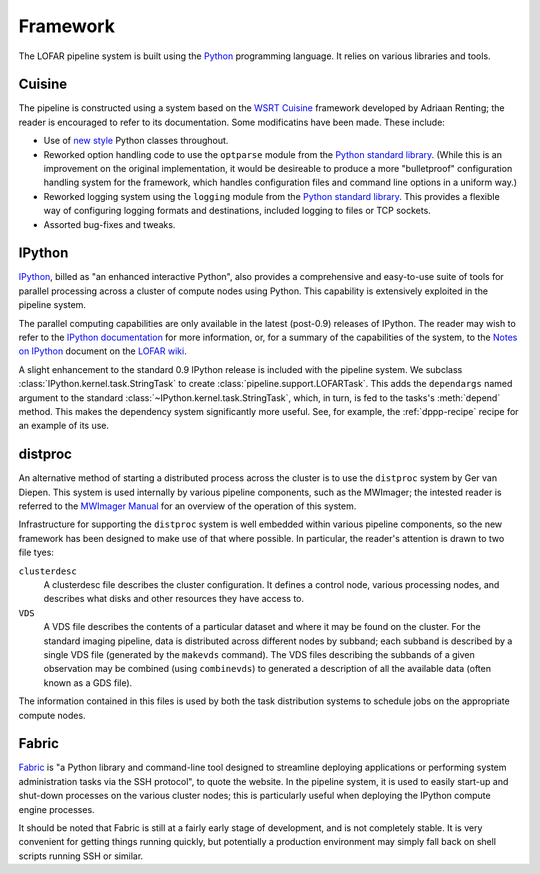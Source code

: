 =========
Framework
=========

The LOFAR pipeline system is built using the `Python
<http://www.python.org/>`_ programming language. It relies on various
libraries and tools.

Cuisine
-------
The pipeline is constructed using a system based on the `WSRT Cuisine
<http://www.astron.nl/~renting/pipeline_frame.html>`_ framework developed by
Adriaan Renting; the reader is encouraged to refer to its documentation. Some
modificatins have been made. These include:

* Use of `new style
  <http://www.python.org/download/releases/2.2.3/descrintro/>`_ Python classes
  throughout.

* Reworked option handling code to use the ``optparse``
  module from the `Python standard library
  <http://docs.python.org/library/optparse.html>`_. (While this is an
  improvement on the original implementation, it would be desireable to
  produce a more "bulletproof" configuration handling system for the
  framework, which handles configuration files and command line options in a
  uniform way.)

* Reworked logging system using the ``logging`` module from the `Python
  standard library <http://docs.python.org/library/optparse.html>`_. This
  provides a flexible way of configuring logging formats and destinations,
  included logging to files or TCP sockets.

* Assorted bug-fixes and tweaks.


IPython
-------
`IPython <http://ipython.scipy.org>`_, billed as "an enhanced interactive
Python", also provides a comprehensive and easy-to-use suite of tools for
parallel processing across a cluster of compute nodes using Python. This
capability is extensively exploited in the pipeline system.

The parallel computing capabilities are only available in the latest
(post-0.9) releases of IPython. The reader may wish to refer to the `IPython
documentation <http://ipython.scipy.org/doc/>`_ for more information, or, for
a summary of the capabilities of the system, to the `Notes on IPython
<http://www.lofar.org/operations/lib/exe/fetch.php?media=software:tkp_notes_on_ipython.pdf>`_
document on the `LOFAR wiki <http://www.lofar.org/operations/>`_.

A slight enhancement to the standard 0.9 IPython release is included with the
pipeline system. We subclass :class:`IPython.kernel.task.StringTask` to create
:class:`pipeline.support.LOFARTask`. This adds the ``dependargs`` named
argument to the standard :class:`~IPython.kernel.task.StringTask`, which, in
turn, is fed to the tasks's :meth:`depend` method. This makes the dependency
system significantly more useful. See, for example, the :ref:`dppp-recipe`
recipe for an example of its use.


.. _distproc-blurb:

distproc
--------
An alternative method of starting a distributed process across the cluster is
to use the ``distproc`` system by Ger van Diepen. This system is used
internally by various pipeline components, such as the MWImager; the intested
reader is referred to the `MWImager Manual
<http://www.lofar.org/operations/lib/exe/fetch.php?media=engineering:software:tools:mwimager_manual_v1.pdf>`_
for an overview of the operation of this system.

Infrastructure for supporting the ``distproc`` system is well embedded within
various pipeline components, so the new framework has been designed to make
use of that where possible. In particular, the reader's attention is drawn to
two file tyes:

``clusterdesc``
    A clusterdesc file describes the cluster configuration. It defines a
    control node, various processing nodes, and describes what disks and other
    resources they have access to.

``VDS``
    A VDS file describes the contents of a particular dataset and where it may
    be found on the cluster. For the standard imaging pipeline, data is
    distributed across different nodes by subband; each subband is described
    by a single VDS file (generated by the ``makevds`` command). The VDS files
    describing the subbands of a given observation may be combined (using
    ``combinevds``) to generated a description of all the available data
    (often known as a GDS file).

The information contained in this files is used by both the task distribution
systems to schedule jobs on the appropriate compute nodes.

.. _fabric-blurb:

Fabric
------
`Fabric <http://docs.fabfile.org/>`_ is "a Python library and command-line
tool designed to streamline deploying applications or performing system
administration tasks via the SSH protocol", to quote the website. In the
pipeline system, it is used to easily start-up and shut-down processes on the
various cluster nodes; this is particularly useful when deploying the IPython
compute engine processes.

It should be noted that Fabric is still at a fairly early stage of
development, and is not completely stable. It is very convenient for getting
things running quickly, but potentially a production environment may simply
fall back on shell scripts running SSH or similar.
